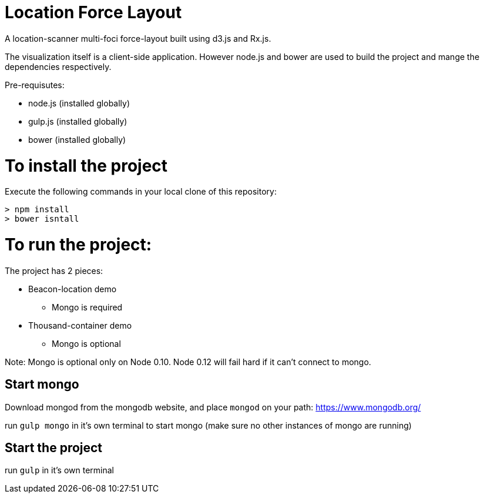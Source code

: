 = Location Force Layout

A location-scanner multi-foci force-layout built using d3.js and Rx.js.

The visualization itself is a client-side application.  However node.js and bower
are used to build the project and mange the dependencies respectively.

Pre-requisutes:

* node.js (installed globally)
* gulp.js (installed globally)
* bower (installed globally)

= To install the project

Execute the following commands in your local clone of this repository:
[source, bash]
----
> npm install
> bower isntall
----

= To run the project:

The project has 2 pieces:

* Beacon-location demo
** Mongo is required
* Thousand-container demo
** Mongo is optional

Note: Mongo is optional only on Node 0.10.  Node 0.12 will fail hard if it can't connect to mongo.

== Start mongo
Download mongod from the mongodb website, and place `mongod` on your path:
https://www.mongodb.org/

run `gulp mongo` in it's own terminal to start mongo (make sure no other instances of mongo are running)

== Start the project

run `gulp` in it's own terminal
